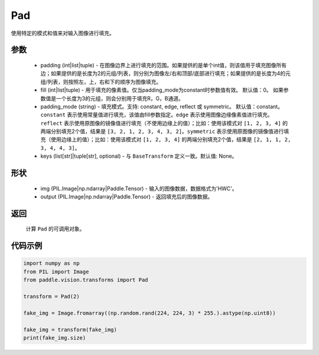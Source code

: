 .. _cn_api_vision_transforms_Pad:

Pad
-------------------------------

.. py:class:: paddle.vision.transforms.Pad(padding, fill=0, padding_mode='constant', keys=None)

使用特定的模式和值来对输入图像进行填充。

参数
:::::::::

    - padding (int|list|tuple) -   在图像边界上进行填充的范围。如果提供的是单个int值，则该值用于填充图像所有边；如果提供的是长度为2的元组/列表，则分别为图像左/右和顶部/底部进行填充；如果提供的是长度为4的元组/列表，则按照左，上，右和下的顺序为图像填充。
    - fill (int|list|tuple) - 用于填充的像素值。仅当padding_mode为constant时参数值有效。 默认值：0。 如果参数值是一个长度为3的元组，则会分别用于填充R，G，B通道。
    - padding_mode (string) - 填充模式。支持: constant, edge, reflect 或 symmetric。 默认值：constant。 ``constant`` 表示使用常量值进行填充，该值由fill参数指定。``edge`` 表示使用图像边缘像素值进行填充。``reflect`` 表示使用原图像的镜像值进行填充（不使用边缘上的值）；比如：使用该模式对 ``[1, 2, 3, 4]`` 的两端分别填充2个值，结果是 ``[3, 2, 1, 2, 3, 4, 3, 2]``。``symmetric`` 表示使用原图像的镜像值进行填充（使用边缘上的值）；比如：使用该模式对 ``[1, 2, 3, 4]`` 的两端分别填充2个值，结果是 ``[2, 1, 1, 2, 3, 4, 4, 3]``。
    - keys (list[str]|tuple[str], optional) - 与 ``BaseTransform`` 定义一致。默认值: None。

形状
:::::::::

    - img (PIL.Image|np.ndarray|Paddle.Tensor) - 输入的图像数据，数据格式为'HWC'。
    - output (PIL.Image|np.ndarray|Paddle.Tensor) - 返回填充后的图像数据。

返回
:::::::::

    计算 ``Pad`` 的可调用对象。

代码示例
:::::::::

.. code-block:: python

    import numpy as np
    from PIL import Image
    from paddle.vision.transforms import Pad
    
    transform = Pad(2)
    
    fake_img = Image.fromarray((np.random.rand(224, 224, 3) * 255.).astype(np.uint8))
    
    fake_img = transform(fake_img)
    print(fake_img.size)
    